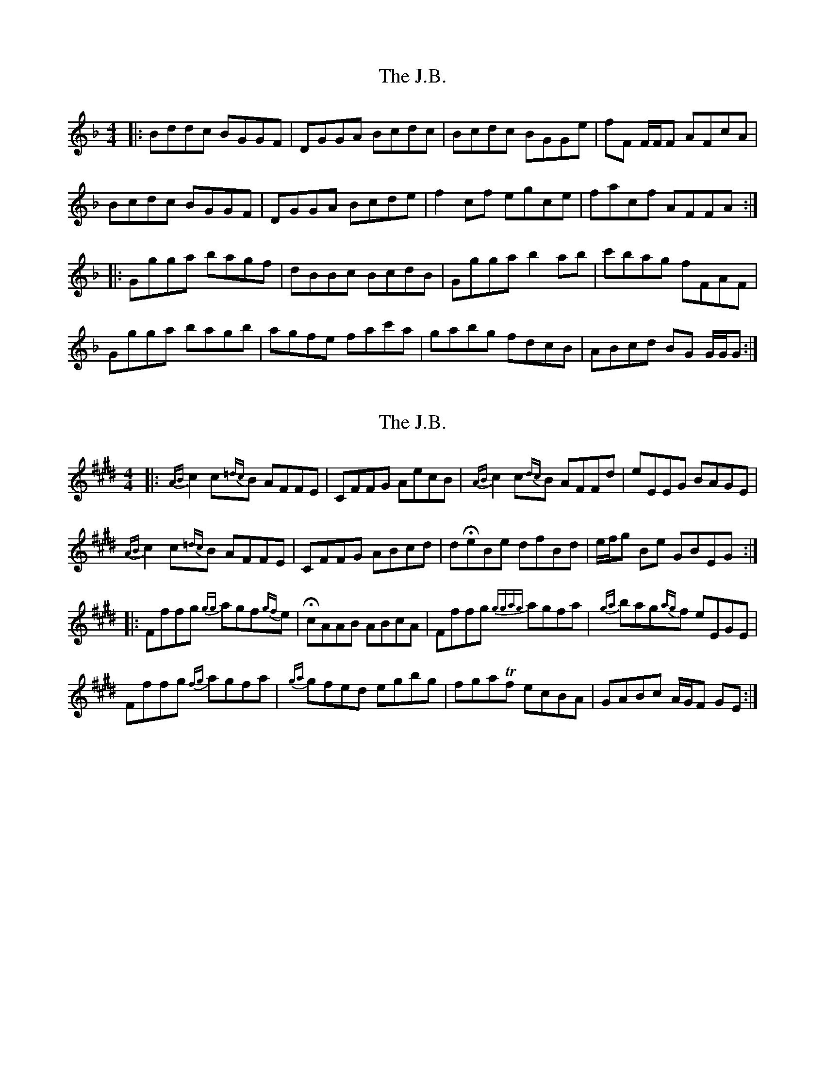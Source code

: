 X: 1
T: J.B., The
Z: gian marco
S: https://thesession.org/tunes/1972#setting1972
R: reel
M: 4/4
L: 1/8
K: Gdor
|:Bddc BGGF|DGGA Bcdc|Bcdc BGGe|fF F/F/F AFcA|
Bcdc BGGF|DGGA Bcde|f2cf egce|facf AFFA:|
|:Ggga bagf|dBBc BcdB|Ggga b2ab|c'bag fFAF|
Ggga bagb|agfe fac'a|gabg fdcB|ABcd BG G/G/G:|
X: 2
T: J.B., The
Z: ukejosh
S: https://thesession.org/tunes/1972#setting27256
R: reel
M: 4/4
L: 1/8
K: Bdor
K: F# dorian
|: {AB}c2 c{=dc}B AFFE | CFFG AecB | {AB}c2 c{dc}B AFFd | eEEG BAGE |
{AB}c2 c{=dc}B AFFE | CFFG ABcd | d!fermata!eBe dfBd | e/f/g Be GBEG :|
|: Fffg {gg}agf{gf}e | !fermata!cAAB ABcA | Fffg {ggag}agfa | {ga}bag{ag}f eEGE |
Fffg {fg}agfa | {ga}gfed egbg | fga!trill!f ecBA | GABc A/G/F GE :|
